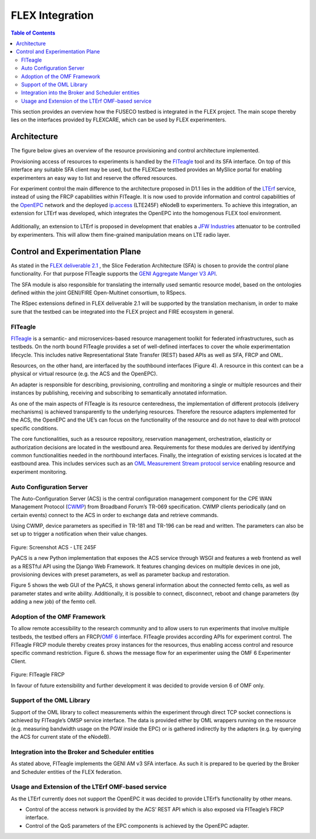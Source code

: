 ```````````````````````````````
FLEX Integration
```````````````````````````````

.. contents:: Table of Contents

This section provides an overview how the FUSECO testbed is integrated in the FLEX project. The main scope thereby lies on the interfaces provided by FLEXCARE, which can be used by FLEX experimenters.

Architecture
============

The figure below gives an overview of the resource provisioning and control architecture implemented. 

Provisioning access of resources to experiments is handled by the `FITeagle <http://fiteagle.org>`_ tool and its SFA interface. On top of this interface any suitable SFA client may be used, but the FLEXCare testbed provides an MySlice portal for enabling experimenters an easy way to list and reserve the offered resources.

For experiment control the main difference to the architecture proposed in D1.1 lies in the addition of the `LTErf <http://nitlab.inf.uth.gr/NITlab/index.php/testbed/lte-experimentation/lte-omf-am-service?id=464>`_ service, instead of using the FRCP capabilities within FITeagle. It is now used to provide information and control capabilities of the `OpenEPC <http://www.openepc.com/>`_ network and the deployed `ip.access <http://www.ipaccess.com/>`_ (LTE245F) eNodeB to experimenters. To achieve this integration, an extension for LTErf was developed, which integrates the OpenEPC into the homogenous FLEX tool environment. 

.. figure:: _static/proof-of-concept.png

Additionally, an extension to LTErf is proposed in development that enables a `JFW Industries <http://www.jfwindustries.com/>`_ attenuator to be controlled by experimenters. This will allow them fine-grained manipulation means on LTE radio layer.

Control and Experimentation Plane
=================================

As stated in the `FLEX deliverable 2.1 <http://www.flex-project.eu/images/deliverables/FLEX_WP2_D2.1_final.pdf>`_ , the Slice Federation Architecture (SFA) is chosen to provide the control plane functionality. For that purpose FITeagle supports the `GENI Aggregate Manger V3 API <http://groups.geni.net/geni/wiki/GAPI_AM_API_V3>`_.

The SFA module is also responsible for translating the internally used semantic resource model, based on the ontologies defined within the joint GENI/FIRE Open-Multinet consortium, to RSpecs.

The RSpec extensions defined in FLEX deliverable 2.1 will be supported by the translation mechanism, in order to make sure that the testbed can be integrated into the FLEX project and FIRE ecosystem in general.

FITeagle
--------

`FITeagle <http://fiteagle.org>`_ is a semantic- and microservices-based resource management toolkit for federated infrastructures, such as testbeds. On the north bound FITeagle provides a set of well-defined interfaces to cover the whole experimentation lifecycle. This includes native Representational State Transfer (REST) based APIs as well as SFA, FRCP and OML.

Resources, on the other hand, are interfaced by the southbound interfaces (Figure 4). A resource in this context can be a physical or virtual resource (e.g. the ACS and the OpenEPC).

An adapter is responsible for describing, provisioning, controlling and monitoring a single or multiple resources and their instances by publishing, receiving and subscribing to semantically annotated information.

As one of the main aspects of FITeagle is its resource centeredness, the implementation of different protocols (delivery mechanisms) is achieved transparently to the underlying resources. Therefore the resource adapters implemented for the ACS, the OpenEPC and the UE’s can focus on the functionality of the resource and do not have to deal with protocol specific conditions. 

The core functionalities, such as a resource repository, reservation management, orchestration, elasticity or authorization decisions are located in the westbound area. Requirements for these modules are derived by identifying common functionalities needed in the northbound interfaces. Finally, the integration of existing services is located at the eastbound area. This includes services such as an `OML Measurement Stream protocol service <http://oml.mytestbed.net/projects/oml/wiki/>`_ enabling resource and experiment monitoring.

Auto Configuration Server
-------------------------

The Auto-Configuration Server (ACS) is the central configuration management component for the CPE WAN Management Protocol (`CWMP <https://www.broadband-forum.org/cwmp.php>`_) from Broadband Forum’s TR-069 specification. CWMP clients periodically (and on certain events) connect to the ACS in order to exchange data and retrieve commands.

Using CWMP, device parameters as specified in TR-181 and TR-196 can be read and written. The parameters can also be set up to trigger a notification when their value changes.
 

.. figure:: _static/acs-lte245f.png

Figure: Screenshot ACS - LTE 245F

PyACS is a new Python implementation that exposes the ACS service through WSGI and features a web frontend as well as a RESTful API using the Django Web Framework. It features changing devices on multiple devices in one job, provisioning devices with preset parameters, as well as parameter backup and restoration.

Figure 5 shows the web GUI of the PyACS, it shows general information about the connected femto cells, as well as parameter states and write ability. Additionally, it is possible to connect, disconnect, reboot and change parameters (by adding a new job) of the femto cell.

Adoption of the OMF Framework
-----------------------------

To allow remote accessibility to the research community and to allow users to run experiments that involve multiple testbeds, the testbed offers an FRCP/`OMF 6 <http://mytestbed.net/projects/omf6/wiki/Architectural_Foundation>`_ interface. FITeagle provides according APIs for experiment control. The FITeagle FRCP module thereby creates proxy instances for the resources, thus enabling access control and resource specific command restriction. Figure 6. shows the message flow for an experimenter using the OMF 6 Experimenter Client.

.. figure:: _static/fiteagle-frcp.png
Figure: FITeagle FRCP

In favour of future extensibility and further development it was decided to provide version 6 of OMF only.

Support of the OML Library
--------------------------

Support of the OML library to collect measurements within the experiment through direct TCP socket connections is achieved by FITeagle’s OMSP service interface. The data is provided either by OML wrappers running on the resource (e.g. measuring bandwidth usage on the PGW inside the EPC) or is gathered indirectly by the adapters (e.g. by querying the ACS for current state of the eNodeB).

Integration into the Broker and Scheduler entities
--------------------------------------------------

As stated above, FITeagle implements the GENI AM v3 SFA interface. As such it is prepared to be queried by the Broker and Scheduler entities of the FLEX federation.

Usage and Extension of the LTErf OMF-based service
--------------------------------------------------
As the LTErf currently does not support the OpenEPC it was decided to provide LTErf’s functionality by other means. 

* Control of the access network is provided by the ACS’ REST API which is also exposed via FITeagle’s FRCP interface. 
* Control of the QoS parameters of the EPC components is achieved by the OpenEPC adapter. 

